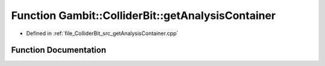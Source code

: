 .. _exhale_function_getAnalysisContainer_8cpp_1a06cdbc6e15bdd1680adfaf2957321183:

Function Gambit::ColliderBit::getAnalysisContainer
==================================================

- Defined in :ref:`file_ColliderBit_src_getAnalysisContainer.cpp`


Function Documentation
----------------------


.. doxygenfunction:: Gambit::ColliderBit::getAnalysisContainer(AnalysisContainer&, const str&, const MCLoopInfo&, const xsec_container&, int)
   :project: GAMBIT